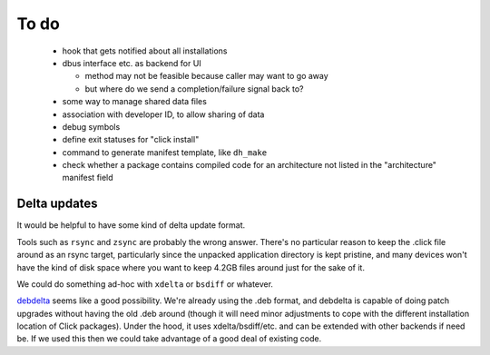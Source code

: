 =====
To do
=====

 * hook that gets notified about all installations

 * dbus interface etc. as backend for UI

   * method may not be feasible because caller may want to go away

   * but where do we send a completion/failure signal back to?

 * some way to manage shared data files

 * association with developer ID, to allow sharing of data

 * debug symbols

 * define exit statuses for "click install"

 * command to generate manifest template, like ``dh_make``

 * check whether a package contains compiled code for an architecture not
   listed in the "architecture" manifest field

Delta updates
=============

It would be helpful to have some kind of delta update format.

Tools such as ``rsync`` and ``zsync`` are probably the wrong answer.
There's no particular reason to keep the .click file around as an rsync
target, particularly since the unpacked application directory is kept
pristine, and many devices won't have the kind of disk space where you want
to keep 4.2GB files around just for the sake of it.

We could do something ad-hoc with ``xdelta`` or ``bsdiff`` or whatever.

`debdelta <http://debdelta.debian.net/>`_ seems like a good possibility.
We're already using the .deb format, and debdelta is capable of doing patch
upgrades without having the old .deb around (though it will need minor
adjustments to cope with the different installation location of Click
packages).  Under the hood, it uses xdelta/bsdiff/etc. and can be extended
with other backends if need be.  If we used this then we could take
advantage of a good deal of existing code.
